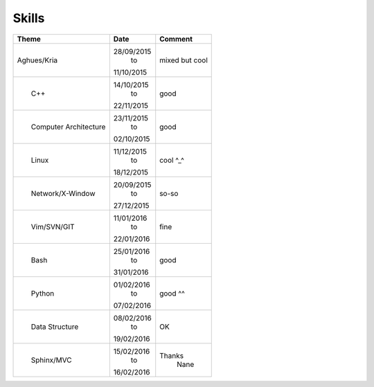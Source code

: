 ========================================================
Skills 
========================================================

+-----------------------------+------------+-----------+
||    Theme                   ||  Date     ||  Comment |
+=============================+============+===========+
|                             | 28/09/2015 | mixed     |
|     Aghues/Kria             |    to      | but       |
|                             | 11/10/2015 | cool      | 
+-----------------------------+------------+-----------+
||                            | 14/10/2015 |           |
||     C++                    |    to      |  good     |
||                            | 22/11/2015 |           | 
+-----------------------------+------------+-----------+
||                            | 23/11/2015 |           |
||     Computer Architecture  |    to      |  good     |
||                            | 02/10/2015 |           |
+-----------------------------+------------+-----------+
||                            | 11/12/2015 |           |
||     Linux                  |    to      |  cool ^_^ |
||                            | 18/12/2015 |           |
+-----------------------------+------------+-----------+
||                            | 20/09/2015 |           |
||     Network/X-Window       |    to      |   so-so   |
||                            | 27/12/2015 |           |
+-----------------------------+------------+-----------+
||                            | 11/01/2016 |           |
||     Vim/SVN/GIT            |    to      |   fine    |
||                            | 22/01/2016 |           |
+-----------------------------+------------+-----------+
||                            | 25/01/2016 |           |
||     Bash                   |    to      |   good    |
||                            | 31/01/2016 |           |
+-----------------------------+------------+-----------+
||                            | 01/02/2016 |           |
||     Python                 |    to      |  good ^^  |
||                            | 07/02/2016 |           |
+-----------------------------+------------+-----------+
||                            | 08/02/2016 |           |
||     Data Structure         |    to      |    OK     |
||                            | 19/02/2016 |           |
+-----------------------------+------------+-----------+
||                            | 15/02/2016 | Thanks    |
||     Sphinx/MVC             |    to      |  Nane     |
||                            | 16/02/2016 |           |
+-----------------------------+------------+-----------+



